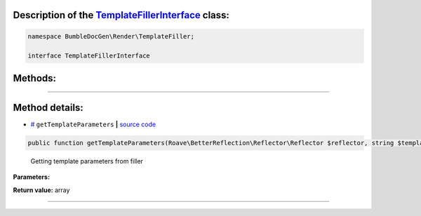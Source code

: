 .. raw:: html

  <embed> <a href="/docs/readme.md">BumbleDocGen</a> <b>/</b> <a href="/docs/3.render/index.md">Render</a> <b>/</b> <a href="/docs/3.render/6_classmap/index.rst">Render class map</a> <b>/</b> TemplateFillerInterface<hr> </embed>


Description of the `TemplateFillerInterface </BumbleDocGen/Render/TemplateFiller/TemplateFillerInterface.php>`_ class:
-----------------------






.. code-block:: php

    namespace BumbleDocGen\Render\TemplateFiller;

    interface TemplateFillerInterface









Methods:
-----------------------



.. raw:: html

  <ol>
                <li><a href="#mgettemplateparameters">getTemplateParameters</a> - <i>Getting template parameters from filler</i></li>
        </ol>










--------------------




Method details:
-----------------------



.. _mgettemplateparameters:

* `# <mgettemplateparameters_>`_  ``getTemplateParameters``   **|** `source code </BumbleDocGen/Render/TemplateFiller/TemplateFillerInterface.php#L18>`_
.. code-block:: php

        public function getTemplateParameters(Roave\BetterReflection\Reflector\Reflector $reflector, string $templateName): array;


..

    Getting template parameters from filler


**Parameters:**

.. raw:: html

    <table>
    <thead>
    <tr>
        <th>Name</th>
        <th>Type</th>
        <th>Description</th>
    </tr>
    </thead>
    <tbody>
            <tr>
            <td>$reflector</td>
            <td><a href='/vendor/roave/better-reflection/src/Reflector/Reflector.php'>Roave\BetterReflection\Reflector\Reflector</a></td>
            <td>-</td>
        </tr>
            <tr>
            <td>$templateName</td>
            <td>string</td>
            <td>-</td>
        </tr>
        </tbody>
    </table>


**Return value:** array

________


